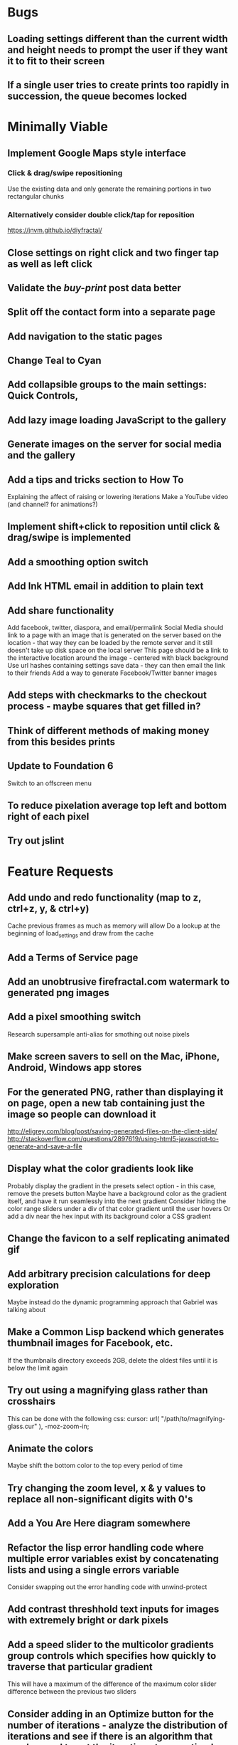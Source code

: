 * Bugs

** Loading settings different than the current width and height needs to prompt the user if they want it to fit to their screen

** If a single user tries to create prints too rapidly in succession, the queue becomes locked


* Minimally Viable

** Implement Google Maps style interface
*** Click & drag/swipe repositioning
		Use the existing data and only generate the remaining portions in two rectangular chunks
*** Alternatively consider double click/tap for reposition
		https://jnvm.github.io/diyfractal/

** Close settings on right click and two finger tap as well as left click

** Validate the /buy-print/ post data better

** Split off the contact form into a separate page

** Add navigation to the static pages

** Change Teal to Cyan

** Add collapsible groups to the main settings: Quick Controls, 
	 
** Add lazy image loading JavaScript to the gallery

** Generate images on the server for social media and the gallery

** Add a tips and tricks section to How To
	 Explaining the affect of raising or lowering iterations
	 Make a YouTube video (and channel? for animations?)

** Implement shift+click to reposition until click & drag/swipe is implemented

** Add a smoothing option switch

** Add Ink HTML email in addition to plain text

** Add share functionality
	 Add facebook, twitter, diaspora, and email/permalink
	 Social Media should link to a page with an image that is generated on the server based on the location - that way they can be loaded by the remote server and it still doesn't take up disk space on the local server
	 This page should be a link to the interactive location around the image - centered with black background
	 Use url hashes containing settings save data - they can then email the link to their friends
	 Add a way to generate Facebook/Twitter banner images

** Add steps with checkmarks to the checkout process - maybe squares that get filled in?

** Think of different methods of making money from this besides prints

** Update to Foundation 6
	 Switch to an offscreen menu

** To reduce pixelation average top left and bottom right of each pixel

** Try out jslint
	 

* Feature Requests

** Add undo and redo functionality (map to z, ctrl+z, y, & ctrl+y)
	 Cache previous frames as much as memory will allow
	 Do a lookup at the beginning of load_settings and draw from the cache

** Add a Terms of Service page

** Add an unobtrusive firefractal.com watermark to generated png images

** Add a pixel smoothing switch
	 Research supersample anti-alias for smothing out noise pixels

** Make screen savers to sell on the Mac, iPhone, Android, Windows app stores

** For the generated PNG, rather than displaying it on page, open a new tab containing just the image so people can download it
	 http://eligrey.com/blog/post/saving-generated-files-on-the-client-side/
	 http://stackoverflow.com/questions/2897619/using-html5-javascript-to-generate-and-save-a-file

** Display what the color gradients look like
	 Probably display the gradient in the presets select option - in this case, remove the presets button
	 Maybe have a background color as the gradient itself, and have it run seamlessly into the next gradient
	 Consider hiding the color range sliders under a div of that color gradient until the user hovers
	 Or add a div near the hex input with its background color a CSS gradient

** Change the favicon to a self replicating animated gif

** Add arbitrary precision calculations for deep exploration
	 Maybe instead do the dynamic programming approach that Gabriel was talking about

** Make a Common Lisp backend which generates thumbnail images for Facebook, etc.
	 If the thumbnails directory exceeds 2GB, delete the oldest files until it is below the limit again

** Try out using a magnifying glass rather than crosshairs
	 This can be done with the following css:
	 cursor: url( "/path/to/magnifying-glass.cur" ), -moz-zoom-in;

** Animate the colors
	 Maybe shift the bottom color to the top every period of time

** Try changing the zoom level, x & y values to replace all non-significant digits with 0's

** Add a You Are Here diagram somewhere

** Refactor the lisp error handling code where multiple error variables exist by concatenating lists and using a single errors variable
	 Consider swapping out the error handling code with unwind-protect

** Add contrast threshhold text inputs for images with extremely bright or dark pixels

** Add a speed slider to the multicolor gradients group controls which specifies how quickly to traverse that particular gradient
	 This will have a maximum of the difference of the maximum color slider difference between the previous two sliders

** Consider adding in an Optimize button for the number of iterations - analyze the distribution of iterations and see if there is an algorithm that can be used to set the iterations to an optimal number

** Consider looking for a way to visualize the iterations - such as CPU intensity (thermometer?) and detail (maybe related to the current coordinates)

** Create a walkthrough which uses the interface itself to show the user how to use the application
	 Include an animated image of a mouse (with the zoom in rectangle?) for the click events
	 For the text inputs, highlight them (and simulate typing?)
	 Explain to the user what tips and tricks there are, such as how iterations affect the image - fringes reveal more detail with higher iterations
	 Explain what makes each frame take more or less time - total size of canvas + # of max iterations

** Hook up Google Webmaster Tools and remove the huge number of spam results

** Make a Random button that loads my favorites
	 Make a destination submission feature
	 Add a meter which shows how many prints (or dollar value) have been purchased and a promise to implement user accounts with up/down vote functionality once enough prints have been sold

** Add functionality to generate animations (pure canvas? gif? m4v? webm?)
	 Include a progress bar
	 Consider running whatever has been completed up to that point on repeat until it is fully completed

** Add a changelog section to About

** Optimize the server PNG generation process by searching through the existing requests for the exact same request
	 If it exists, place it directly after rather than at the end

** When the page resizes, resize (if benchmarks allow it) & recenter the canvas


* Server

** Set up ssl

** Design static error pages
	 This functionality doesn't seem to work... submit a patch? The 404 page is not as described - the 404.html document found in ql/hunchentoot/www/errors - it is in ql/hunchentoot/acceptor.lisp in the make-cooked-message function.

** Refactor static-ram.lisp

** Whenever changes are made to static files, the content loaded into ram needs to be refreshed

** Combine all of the css & javascript into one file to be loaded into ram and presented on the front
	 This would be easier with a static site generation utility like Hyde

** Combine the instructions images into a sprite


* Marketing/Publicity

** Create a Fire Fractal Twitter account

*** Auto-follow dev/math people

*** Fire Fractal of the Week

** Create a Show Hackernews post

** Split one piece into two, and group them together in a show - sell them separately

** Thirteen pieces make a show

** Make a deviantart.com account and post favorite destinations

** Make a Chrome and Firefox theme

** Hang prints at NextSpace

** Add desktop wallpapers to the meta description

** Make a flickr account

** Submit a Buy Print request to ink@zurb.com

** Add copy to the about page for search engine clickthrough

** Talk to MAH about setting up an interactive projection

** Submit firefractal.com to stumbleupon.com

** Find a way to make it viral on Reddit


* Other Fractal Sites

** http://math.hws.edu/eck/jsdemo/jsMandelbrot.html

** http://mandelbrot-set.com/

** The readme.md for the github repository for that last one has some other performance ideas (left as an exercise for the reader)
https://github.com/cslarsen/mandelbrot-js

** If your computer and browser have a halfway decent video card, you might find this mandelbrot explorer as a WebGL fragment shader to be quite fast:
http://learningwebgl.com/lessons/example01/

** Another fragment shader example. Shift-scroll wheel to adjust iterations.
http://fract.ured.me/

** And another one. This one includes 3D fractals.
http://hirnsohle.de/test/fractalLab/


* Reaching For The Stars

** Consider changing the navigation interface to arrow keys - up/down/left/right + ctrl for zoom

** Add a video feature which follows the path that the user took from all the way out to all the way in

** Mass produce prints, bookmarks, stickers, jewelry etc. to sell on an Amazon/eBay store

** Add user Sign Up/Log In - all accounts are public

** Add a per user Favorite Spots feature

** Add a voting feature

** Automatically optimize the iterations based on the current location & benchmarks unless custom is enabled

** Try out plotting the difference between two iterations (e.g. 50 and 150)

** Send benchmark data to the server for analysis

** Make share links like firefractal.com/share/4Bc8

** Host a fund raising event where donors match the number of clicks to pennies - maybe a math education foundation or something

** Create statistical graphs on favorite spots

** Utilize the GPU for calculating each pixel

** Add Julia and/or other sets

** Threejs mandelbulb

** Add text overlay so people can add custom messages (like that app Topher pointed out)

** Add a rotation feature
	 wikipedia transformation matrix

** Buy a large scale printer
	 Look into Giclee Printers (multi-material printer)

** Find a way to map fractals to sound


* Done

** Will a Zoom Out button be the most effective interface for the user?
	 Let's try right click instead.

** Identify the screen size of the device and set a maximum width & height on the canvas

** Benchmark the mandelbrot generation - compare it to the spyrosoft one - optimize if too slow
	 It's fine. Even in Chrome. The canvas sizing optimization technique works.

** Make the color sliders square
	 http://foundation.zurb.com/docs/components/range_slider.html

** Identify the number of calculations per second the processor of the device can handle and size the canvas appropriately

** Print each pixel/row individually upon computing it
	 Didn't work... D:

** Add a progress bar and an updating display showing how many calculations have been completed
	 http://foundation.zurb.com/docs/components/progress_bars.html
	 Didn't work for the same reason... Damn you single threaded JavaScript. Oddly, the old version of Opera worked just fine. Time to step it up, Chrome & FireFox.

** See if there is a js preprocessor - is that what CoffeeScript is?
	 - CoffeeScript is a big step and would require a rewrite. There seem to be inherent problems with CoffeScript at the moment, as well, such as debugging mapping from JS to CoffeeScript.
	 One thing I would like from this is to be able to break out different sections of code into different files.
	 - In that case, it would make the most sense right now to create separate .js files and include them in <head>.

** Look into js namespaces
	 There may be a way to avoid including "mandelbrot" in every variable name.
	 - Yes, there is. The best way would be to use a mandelbrot global object. Will this make it better or worse? Leaving it for now

** Are there constants in js?
	 Nope.

** Look into pixi.js - webgl with canvas fallback
	 Useful for 3D stuff. Doesn't look like it is possible to utilize the GPU to run iteration calculations.

** See if canvas has layering - if so try flashing a black then white rectangle on the section to be zoomed in on to indicate to the user that their click has been registered
	 Canvas does not support layers! The recommended hack is to put a secondary canvas on top of it.

** Add an invisible layer over the page while it is thinking so that people don't register more than one click at a time

** Add an option for the user to resize the canvas

** Try setting the canvas to the screen width and height off the bat and reduce it from there based on benchmarks if necessary

** Move settings to an overlay with transparent background
	 Clicking the background needs to hide the settings overlay.

** Fix the bug where the sliders do not initialize properly if they are hidden

** When settings are open, change the settings icon to an x icon
	 This doesn't look like it's cross browser compatible - abandoning this idea

** Only set visibility to invisible the first time the settings are hidden
	 Use display none after that.
	 I realize it's hacky - not sure how to deal with the sliders not initializing properly issue.

** Fix the bug where dragging the slider all the way to one side and letting the mouse up over the transparent background closes the settings

** Multicolor Gradients

*** Have an option to input hex for super user

*** On mouseover, display hex input, delete button, and add button (no delete button on the first)

*** Fix the bug when stepping a later color back down

*** The first color should have the option to only be displayed as the ground layer or not

*** If the number of max iterations exceeds the slider difference total (color iterations map length - 1), the default behavior should be to traverse the iteration color map back down, and then back up again

*** Optionally, it should continue back through from the last to the first slider group again
		This idea and the two above this have been scrapped in favor of using contrast to fill in gaps or too few iterations displaying less than optimal detail

*** When sliders are changed, update max iterations and paint the canvas again
		In mandelbrot_activate_color_range_slider_controls(), $( '.mandelbrot-range-slider-group' ).on( 'change.fndtn.slider', '.range-slider', mandelbrot_color_range_slider_changed )
		This idea was scrapped in favor of allowing the user to optionally customize the max iterations value

*** Update the hex value when a slider value changes

** Allow the user to specify custom max iterations

*** This needs to tie in with the color sliders
		Actually, it doesn't - it can, but it doesn't seem to make it better to do so

*** Add a switch to the left of Max Iterations which enables or disables user customization
		Went with a button on the right instead

*** Add "Best >= 768" comment at the end of the max iterations label text
		No - going with displaying the iteration color map length when disabled instead

*** Only update max-iterations text input if it is equal to the previously recomended value
		Nope, don't even have to think about this

*** Remember to set the max iterations global variable during paint canvas initialization

** Add a close X icon to the generated png image
	 Changed my mind - it's small enough and at the bottom

** Benchmarks

*** Consider putting a time limit on the benchmark process
		Success! The 40 millisecond technique seems to work flawlessly.

*** If exceeded, notify the user that his/her device does not have the computing horse power to run the app
		Anyone trying to access this via a device which exceeds the 40 milliseconds should know better

*** Setting benchmark iterations limit seems to do nothing - figure out why
		Resolved this by executing actual Mandelbrot calculations for the benchmark

*** Identify in what circumstances setting the canvas to the full width and height can be done, when it can't, and what to do about it
		The new technique using actual Mandelbrot calculations has resolved this

*** Add a benchmark indicator for the previous canvas painting

** Fix the bug where zooming in on all white breaks the color iteration map generation process
	 This was caused by the max and min values equaling each other. When the maximize contrast functionality was activated, it tried to divide by max-min, which ended up being 0.

** Do not regenerate the iteration color map if the color sliders haven't changed
	 This idea was scrapped due to there being virtually no overhead compared to the other types of calculations happening.

** Instructions

*** Make it obvious that you should only click once - that calculations are happening in the background
		No need - the hide overlay delay works splendidly.

** Fix the bug where the scroll bar for the settings shows even when it is invisible
	 This issue was solved by adding in a delayed action to hide settings whenever the canvas is painted.

** Fix the bug where adding a color range slider group fails to activate the sliders
	 That was a weird/hard one. Thank goodness for .next()!

** Use visibility hidden on the slider group controls so the height doesn't jump up and down when mousing over and off of color slider groups

** Change the zoom rate to a slider

** Fix the bug where clicking the scroll bar on the settings closes the settings

** Keyboard Shortcuts

*** s : settings

*** i : invert

*** c : contrast

*** esc : close settings

*** + : faster zoom

*** - : slower zoom

*** r : reset

** Add user feedback functionality

*** Give a shoutout to users who contribute good ideas

** Instructions

*** Create SVG images for the instructions overlay which indicate left click to zoom in, (right click, ctrl click, & alt click) to zoom out, and shift click to reposition

*** List the keyboard shortcuts

** Figure out why sometimes the color sliders are messed up - consider elongating the canvas paint delay
	 Seems to just be a bug in Foundation. Resolved this issue by displaying the instructions on page load, and hiding both upon closing the instructions.

** Move the generated png to an additional overlay

** Center the canvas vertically for smaller sizes

** Have the Contrast setting take advantage of the max iteration when it is greater than the color range difference total
	 This was tricky. The contrast code needed to run prior to the custom max iterations to color map length translation.

** In Show/Hide (init & user events) append _overlay where appropriate

** Instead of using canvas_multiplier as a global, make an optimal canvas dimensions object
	 This ended up not working with the loading functionality - instead a new function was created for getting the optimal canvas zoom level based on the old and new canvas dimensions

** Create load & save settings functions
	 When a settings object is loaded, if it contains canvas width and height, scale width, height, & zoom down to the appropriate size at this time
	 During initialization, load a global predefined initial settings object - this will solve the Firefox zooming on refresh issue

** Subtract one from the custom max iterations for consistency

** Hide keyboard shortcuts until the user opts to view the instructions page - they are too noisy for the user's initial viewing of the site

** Fix the bug where reducing the max iterations does not scale the colors properly

** Contrast and invert do not require recalculation

** Custom max iterations are not loading properly

** Switch to haproxy & hunchentoot from nginx

** Bug: capture escape key events in text inputs and relay them properly

** Bug: the sliders do not initialize properly sometimes for no obvious reason

** Add a meta description

** Add robots.txt

** Add favicon.ico

** Combine the two zoom images together into one - magnifying glass on left & right click

** Try out combining the overlays and hiding the content
	 Use a mouseover/click navigation
	 Move the top close button to a real button in the top right
	 Make PNG one of the nav items and add move the generate button to the overlay itself
	 Add about & faq nav items

** Bug: when a user starts with a small canvas and resizes it, the top margin stays
	 Use same margin top & bottom

** Remove Contrast switch and code making it possible to shut this functionality off

** Create an About section
	 Include a description of all of the technologies and roles including links to wikipedia or something
	 - HTML5
	 - Canvas
	 - Foundation
	 - SASS
	 - jQuery
	 - SVG
	 - Internet.bs
	 - Fedora Linux
	 - Emacs
	 - HAProxy
	 - Hunchentoot
	 - Common Lisp
	 - Quicklisp
	 - ZSH

** Add an Update button to the Colors section

** Bug: Accept enter as Update in text inputs in the Controls section
	 The selector needed to be updated

** Error on line 318 of user-events.js - show_generate_png_settings
	 generate_png_of_canvas was calling that function - which no longer exists - and shouldn't have in the first place - that's a side effect

** Show the settings navigation when the settings icon is clicked

** Close settings when hash string loads

** Loading an image of smaller dimensions after having resized the canvas causes a skewed image

** Invert is broken when custom max iterations is on

** Try converting hash settings to base64 encoding

** www is broken

** Convert dotimes i length to iterate

** The instructions blink in and out on page load

** Hide instructions when share link loads

** Close settings when feedback is submitted

** If you don't hit enter in the custom slider color, then move one of the sliders, the color in the text input is wrong
	 Fix this by checking for a valid hex value on keyup/keydown & change and updating the sliders

** Add pixel blending into the PNG generator
	 The naive technique increased the execution time by a factor of three and did not blend the pixels as intended - it brought down the brightest and brought up the dimmest where we want full brightness range

** Wrap the canvas in a div of the same dimensions and overflow: hidden, then remove the 8px hack
	 Turns out that it was already wrapped in a div of the specified width and height - specifying overflow: hidden; did absolutely nothing.

** Change ownership of everything but the generated png directory to root for security

** Have delete buttons next to all color slider groups until there are only two

** Reset has the skew bug

** The slider hex inputs are glitchy - arrow keys don't work with valid hex

** Set up the Go program to listen on a port
	 This ended up not being the solution - calling Go via (run-program) won.

** Modify the Go program to accept JSON

** Connect Hunchentoot to the Go PNG generator

** Look into Redis

** Set up port knocking

** Add a queue for incoming PNG generation requests

** Use semaphores for processing the PNG request queue

** Create a JSON helper to translate data back and forth from lisp

** Validate the input JSON
	 max-iterations <= 3000
	 zoom, width and height +integers <= uint64
	 x and y float64
	 print-size string containing one of the designated print sizes
	 invert-enabled boolean
	 transition-colors list length <= 50 of three, not more or less, +integer <= 255
	 verify the max depth

** Remove the success page and its redirect - replace them with JSON sent back to the main firefractal.com page

** Before generating a new PNG, check to see if the file exists already
	 If so, touch the timestamp

** Add a button to purchase a print which generates a png and sends an email to the user with instructions how to print from VistaPrint
	 This will require a new JSON generation process which can be Go friendly

** Add a button to buy a much larger dpi image of the current spot
	 Same as above

** In the success message, list how many images are in the queue ahead of said person

** Set up an email server to send print email from
	 Try postfix
	 Try mailgun API for outgoing emails to mitigate spam filter

** When adding items to the generate PNG queue, also save them to disk
	 Include the user's IP address in the file for emergencies
	 When the server starts, check for these files and populate the queue off the bat to continue where it left off in the event of a catastrophic server failure

** If the disk is 80%+ full, delete the oldest image
	 Consider using a shell script

** Move the feedback form to Lisp and Mailgun

** Convert share links from JSON to get parameters
	 If it's easy to do both, do so for backwards compatibility, etc.
	 Consider only including location values for the zoom hash refresh

** Loading a page with no settings pops up the alert

** Replace all instances of "custom-max-iterations" with "max-iterations"

** Brackets don't work in the URL hash for links in emails

** Update the URL hash upon painting the canvas

** If image file exists, don't recreate it - touch its modification date

** Pressing return in the hex input text boxes should repaint

** Consider picking a favorite destination as a starting position and adding a Zoom All the Way Out button
	 The purpose of this will be fulfilled by the "Take Me Somewhere" button

** Instead of having instructions, have a prompt when the page first loads with two buttons: "Walkthrough" & "Close"
	 This is a bit too intrusive for people who use the app a lot

** Identify why there is ~4px of space at the bottom of canvas elements in Firefrox and Chrome and how to remove it
	 The answer is that it is an HTML thing... All browsers add extra space beneath the Canvas tag which cannot be removed with CSS, or by wrapping the canvas in a div of the exact same dimensions as the canvas with oveflow: hidden
	 The solution to this was to add overflow: hidden to the body tag when the canvas is less than or equal to the same dimensions

** Add a scale button with the option to fit to the screen

** The initialization of the sliders takes forever because it updates the hex input each time

** Generate PNG button needs to generate png automatically - remove secondary button

** Make sure touch interface events work as well as mouse events
	 Try out hammer.js
	 Use two finger tap for zooming out and tap (actually click) for zooming in

** Highlight the outer edge of the canvas when zooming out

** Find a better way to draw rectangles in Canvas
	 Landing the rectangle exactly on a pixel makes it blur - offset it by half a pixel and it won't

** Become an affiliate with VistaPrint
	 Trick them by pretending to be a business card generator, maybe they will take it seriously
	 462x264px
	 Never mind - they refuse to give me an affiliate ID

** Generating new colors needs to be separate from the iteration map

** Hitting the back button blinks the image in and out
	 The ground up rewrite solved this problem

** Add preset color combinations

** Remove the Invert switch
	 Add a Reverse button on the colors section, and apply reverse after loading a URL for backwards compatibility
	 Add an Invert button which inverts all of the colors (0 becomes 255 & vice versa)

** Add latest additional technologies to the About section (Go, etc.)

** In the about section, add context to the final paragraph & change the word scenes to imagery

** Generate PNG should replace the canvas with a PNG and have some sort of indication that it is a PNG and can't be explored, like a Done Saving PNG button
	 Nope

** Convert the color-sliders url value to hexadecimal where the sliders are each 0-255 in binary smashed together

** Consider switching the color sliders to farbtastic
	 Nope - went with input type="color"

** Swap out the Zoom Rate slider for Zoom More and Zoom Less buttons

** Rather than using the benchmark canvas size when loading a URL, fit to the screen

** Restructure the navigation
*** Hovering or clicking the settings icon should display quick settings as well as an actual navigation which should expand upon hovering or clicking
*** Quick Settings - include "Finer Detail" & "Broader Detail" buttons to move the iterations up and down dynamically
*** Actual navigation should include Instructions, About, FAQ & Feedback

** Make a Show Navigation icon for the top left corner of the screen
*** On hover or single click, display the top level navigation icons
*** Hide again on second click
*** On top level nav icon hover or click, display the contents right there if possible
*** Move the about page, instructions, and FAQ to separate static pages
*** Move Reset to the Controls section
*** Combine Share and Generate PNG
*** Highlight the Feedback icon - maybe invert the colors

** Add a Zoom All The Way Out button

** Change Update button text to Redraw
	 Moot

** Hex input modification jumps the cursor to end

** Load settings should not resize the canvas if new size settings are not provided

** Move user click events from the main mandelbrot canvas to the overlay and have the overlay always visible
	 This will require removing and adding the click event listener each time
	 Actually, a painting_in_progress flag was used instead

** Allow the user to rearrange the color range slider groups

** Condense Share and Generate PNG sections

** Condense FAQ and About sections?

** Add checkboxes for which settings the share link should include
	 Opted insted to minimize the load settings options

** When a user changes the hex input to something incorrect, then pulls on the slider, the hex input shows NaN
	 No more input sliders

** Add functionality to jump slider to mouse position when clicked, not just dragging the sliders
	 Ditto

** Add benchmark text to a more obvious place (controls?)
	 Nope - removed it altogether

** Inverting should not require a recalculation
	 Divorced the painting functionality from the iteration pixels functionality

** Optimize the paint canvas function if possible
	 Same

** On the initial instructions overlay, add an option for fullscreen if supported
	 https://developer.mozilla.org/en-US/docs/Web/Guide/API/DOM/Using_full_screen_mode
	 http://stackoverflow.com/questions/1125084/how-to-make-in-javascript-full-screen-windows-stretching-all-over-the-screen
	 This was useful elsewhere

** Figure out how to attach to a TTY on boot
	 This wasn't actually what was wrong - it was a weird systemd flag

** Set up a script to automatically start hunchentoot if the server goes down and comes back up again
	 Maybe try that command that the Linux Sysadmin book mentioned to remotely execute commands from an additional monitoring server
	 Woooo, systemd! It's finally working!

** Switch port knocking to the cryptography technique

** Feedback needs to be ajax

** The Custom preset does not switch automatically when some color changing events occur

** Mouseenter on an option element counts as a mouseleave for its parent element

** Scroll the settings if the container's height exceeds the window height

** Make a feature which loads preset destinations in order
	 Possible names:
*** Explore
*** Jump
*** Leap
*** Stumble?
*** Chaos
*** Bounce

** Handle legacy url hash data
	 Decided not to - too few people would benefit - clean slate

** The mouseleave event on settings is not working properly - switch it to mouseenter on the canvas
	 This resolves the weird browser specific issue where mouseenter on a child <option> element counts as a mouseleave for its parent
	 This also eases how much settings wants to hide itself - for example when leaving to visit the developer console

** Break the Full Screen button into two buttons: Full Screen and Fit to Screen

** Move Quick Controls to the main settings menu

** When Zoom More or Zoom Less buttons are hovered over, display a heat diagram/slider which disappears again on mouseleave

** When the settings are re-opened, go directly to the main settings

** Listen for keyboard enter event on controls text inputs

** Add keyboard shortcuts

** Add a half second interval prior to closing the settings on mouseout

** Add instructions to how-to.html
	 Add touch events

** Make the canvas fit to the screen on load unless loading a destination
*** In the event that the user is visiting for the first time, pick an appropriate screen size
*** In the event that the user is loading a destination, identify if the number of iterations in combination with the screen size is beyond the device's capability and warn the user - if the user clicks cancel, set the screen size to full & the iterations appropriately and advise the user to continue to zoom out until they see fractals
		This seems to no longer be an issue with web workers in place

** Warn users when they input an iterations value that is excessively large - add a realistic cap to the max iterations
	 Web workers did away with this necessity - we can crank it all the way up to 100,000 without much issue

** Add descriptions to the About page for what pieces each of the technologies are for on the site and what parts are visible or invisible to the user

** Add more color presets
	 Red, Orange, Yellow, Green, Blue, Purple

** Add a donation button

** Explore is loading twice somehow

** Replace the Explore feature with a gallery.html page which displays thumbnails of each of the "Take Me Somewhere" images

** Change the zoom indicator to display on mousedown rather than click

** Change the zoom rate field to double from int
	 Make the + and - buttons multiply and divide by 2 - if >= 1, floor - if < 0.25, 0.25

** Clicking while canvas is painting still indicates zooming

** Add tooltips for buttons with keyboard shortcuts

** In mobile mode, when the menu is open and the user taps on the fractal, it indicates a zoom when it should not

** Change More and Less Zoom to Faster and Slower Zoom

** Stripe is clobbering something in the global namespace

** Add Buy Print functionality

** Change Hyperspace to Lace
	 
** Fix broken buy print previews for landscape and portrait

** Make custom http error pages

** When the canvas is resized smaller than the screen, the settings icon follows
	 This is a feature, not a bug :)

** Combine the buy print settings together into one setting div

** When someone types in their credit card incorrectly, the error message doesn't make any sense

** When the final step of the payment process is successful, clear the credit card info

** Redirect www to flat

